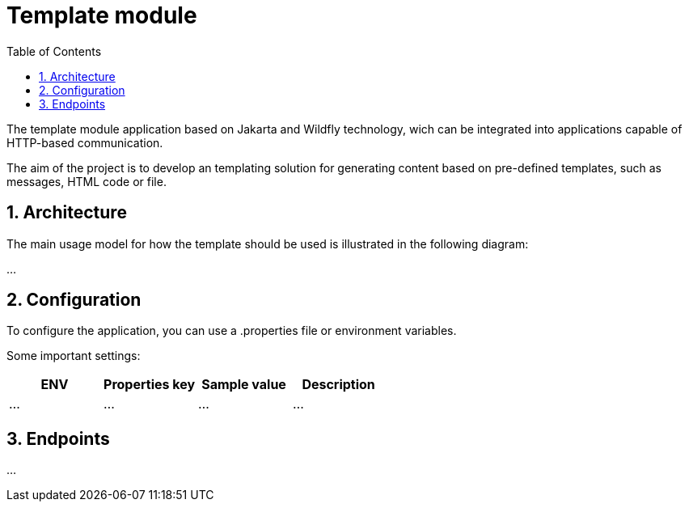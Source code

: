 :toc: left
:toclevels: 4
:sectnums:
:sectnumlevels: 4
:source-highlighter: rouge
:rouge-style: thankful_eyes
:icons: font

= Template module

The template module application based on Jakarta and Wildfly technology, wich can be
integrated into applications capable of HTTP-based communication.

The aim of the project is to develop an templating solution for generating
content based on pre-defined templates, such as messages, HTML code or file.

== Architecture

The main usage model for how the template should be used
is illustrated in the following diagram:

...

== Configuration

To configure the application, you can use a .properties file or environment variables.

Some important settings:

[cols="^,^,^,^"]
|===
| ENV | Properties key | Sample value | Description

| ... | ... | ... | ... |
|===

== Endpoints

...
